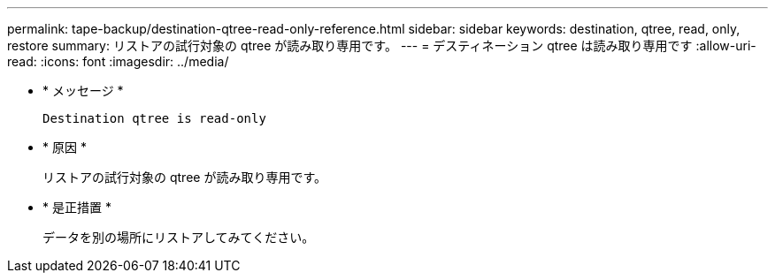 ---
permalink: tape-backup/destination-qtree-read-only-reference.html 
sidebar: sidebar 
keywords: destination, qtree, read, only, restore 
summary: リストアの試行対象の qtree が読み取り専用です。 
---
= デスティネーション qtree は読み取り専用です
:allow-uri-read: 
:icons: font
:imagesdir: ../media/


* * メッセージ *
+
`Destination qtree is read-only`

* * 原因 *
+
リストアの試行対象の qtree が読み取り専用です。

* * 是正措置 *
+
データを別の場所にリストアしてみてください。



